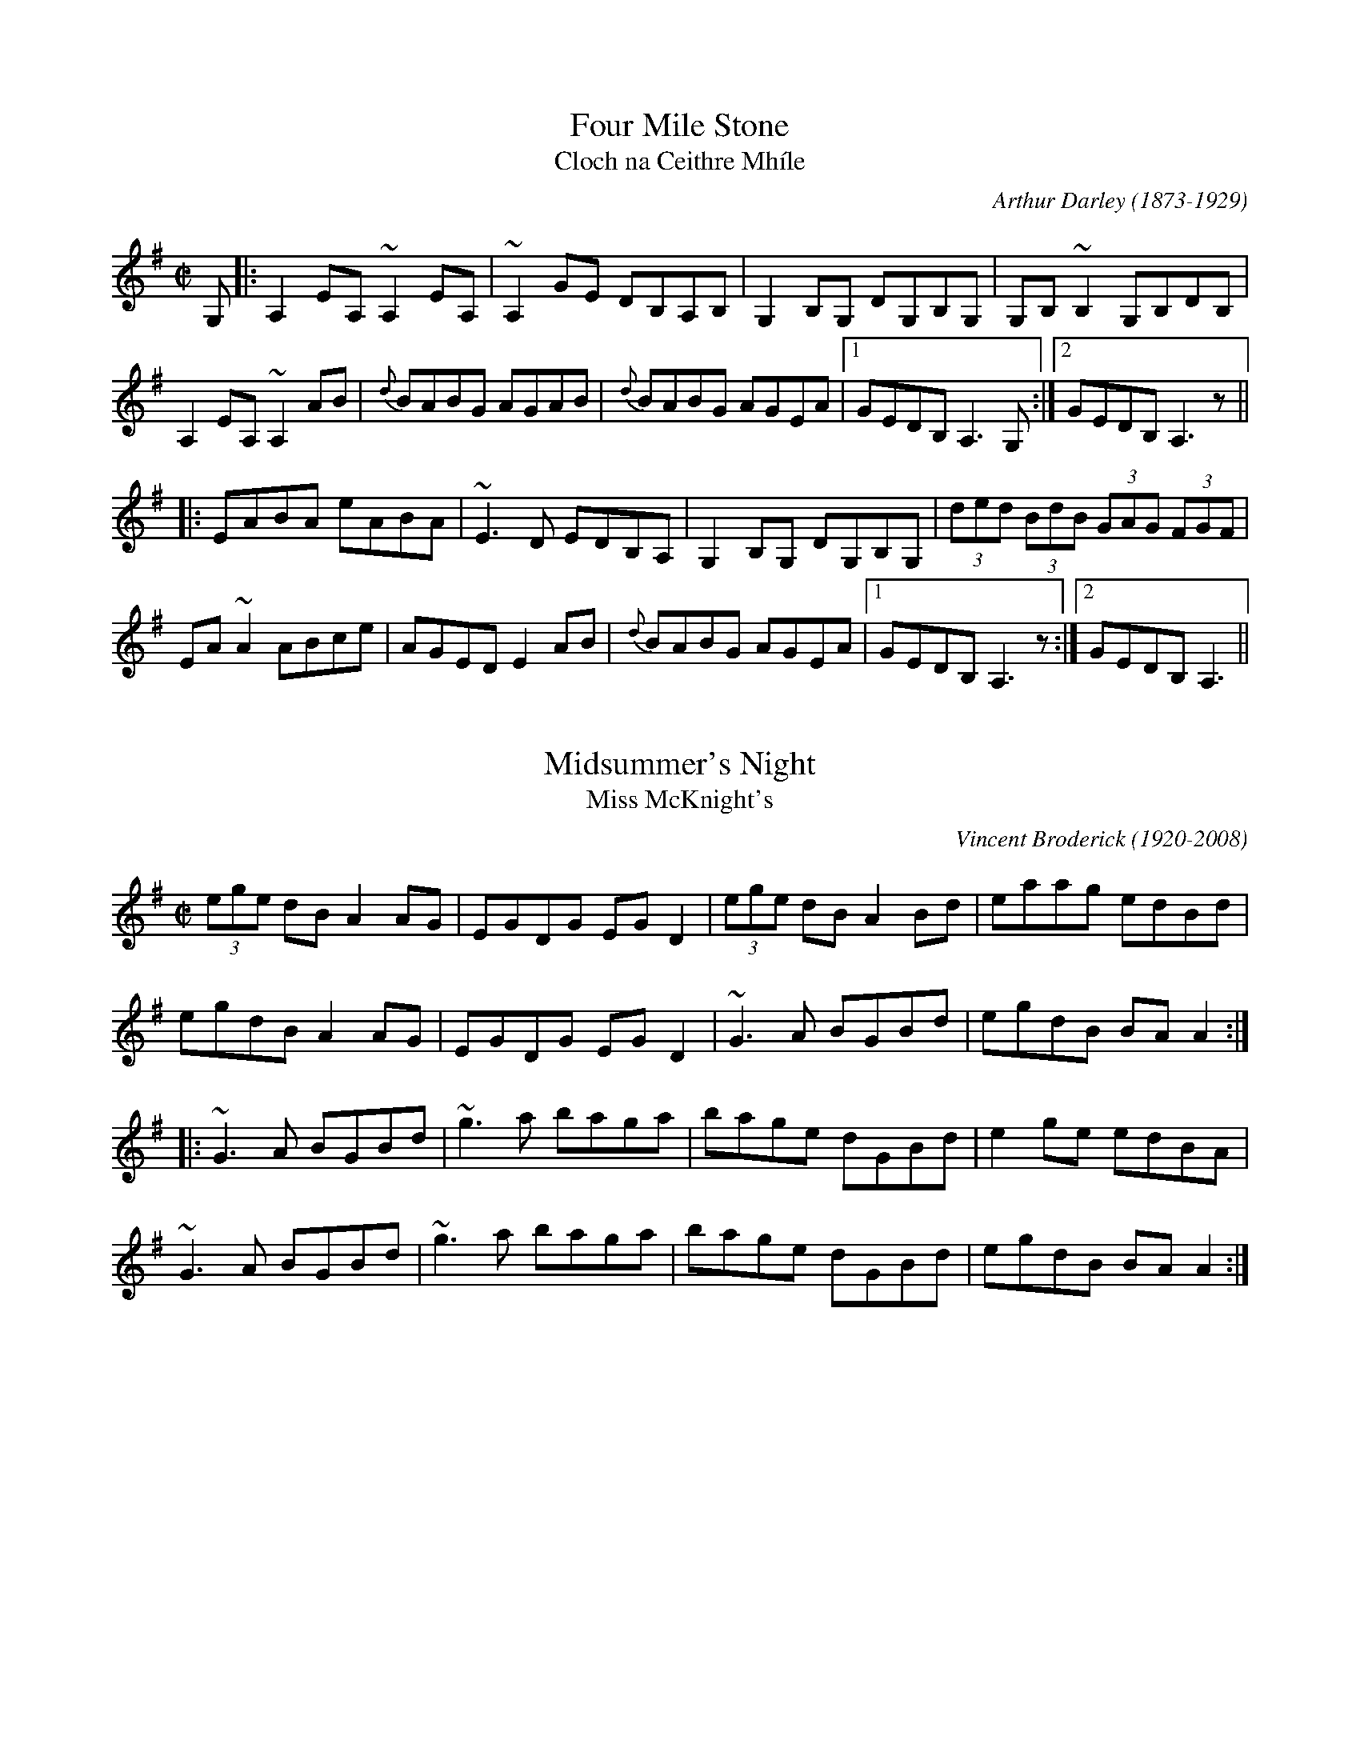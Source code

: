 This file contains 100 reels (#701 - #800).
You can find more abc tune files at http://www.norbeck.nu/abc/
I've transcribed them as I have learnt them, which does not necessarily mean
that I play them that way nowadays. Many of the tunes include variations and
different versions. If there is a source (S:) or discography (D:) included the
version transcribed might still not be exactly as that source played the tune,
since I might have changed the tune around a bit when I learnt it.
The tunes were learnt from sessions, from friends or from recordings.
When I've included discography, it's often just a reference to what recordings
the tune appears on.

Last updated 14 September 2020.

(c) Copyright 1997-2020 Henrik Norbeck. This file:
- May be distributed with restrictions below.
- May not be used for commercial purposes (such as printing a tune book to sell).
- This file (or parts of it) may not be made available on a web page for
  download without permission from me.
- This copyright notice must be kept, except when e-mailing individual tunes.
- May be printed on paper for personal use.
- Questions? E-mail: henrik@norbeck.nu

X:701
T:Four Mile Stone
T:Cloch na Ceithre Mh\'ile
R:reel
C:Arthur Darley (1873-1929)
Z:id:hn-reel-701
M:C|
K:Ador
G,|:A,2EA, ~A,2EA,|~A,2GE DB,A,B,|G,2B,G, DG,B,G,|G,B,~B,2 G,B,DB,|
A,2EA, ~A,2AB|{d}BABG AGAB|{d}BABG AGEA|1 GEDB, A,3G,:|2 GEDB, A,3z||
|:EABA eABA|~E3D EDB,A,|G,2B,G, DG,B,G,|(3ded (3BdB (3GAG (3FGF|
EA~A2 ABce|AGED E2AB|{d}BABG AGEA|1 GEDB, A,3z:|2 GEDB, A,3||

X:702
T:Midsummer's Night
T:Miss McKnight's
R:reel
C:Vincent Broderick (1920-2008)
H:The second title is a mishearing. See also #990
Z:id:hn-reel-702
M:C|
K:G
(3ege dB A2AG|EGDG EGD2|(3ege dB A2Bd|eaag edBd|
egdB A2AG|EGDG EGD2|~G3A BGBd|egdB BAA2:|
|:~G3A BGBd|~g3a baga|bage dGBd|e2ge edBA|
~G3A BGBd|~g3a baga|bage dGBd|egdB BAA2:|

X:703
T:Molly Bawn
R:reel
H:Also in Amix, #380.
H:See also "Fairhaired Mary", #419
D:Paddy Canny: Traditional Music from the Legendary East Clare Fiddler
Z:id:hn-reel-703
M:C|
K:Gmix
G2 (3ddG Acdc|AF~F2 (3ddF cF|AGBd .g2dc|1 Bd (3cBA dA{d}cA:|2 Bd (3cBA dGGg||
~g2dg ~g2ag|^fdde Jf3g|~g2ag ~g2ag|^fdcA dGG2|
(3gag dg gbag|^fdde Jf3g|abag ^fgag|^fdcA dA{d}cA||

X:704
T:Doctor's Delight, The
R:reel
C:J\"orgen S\"alde
Z:id:hn-reel-704
M:C|
K:Em
BE~E2 B,E~E2|GEEG FAdA|BE~E2 B,EGE|FGFE Dd^cd|
BE~E2 B,E~E2|GEEG FGAF|~G3A B=cBG|1 FGFE Dd^cd:|2 FGFE D3A||
|:Beed ^cdBA|Beeg fdfa|Beed ^cdBG|FGA=c BAGA|
Beed ^cdBA|Beeg fdfa|gabg fd~d2|FGA=c BAGA:|

X:705
T:Turnpike Gate, The
T:Killannan's Fancy
T:Moving Bogs, The
R:reel
D:Frankie Gavin & Alec Finn
Z:id:hn-reel-705
M:C|
K:G
GEDE G3B|ADED ADED|GEDE G2 (3Bcd|egdB AcBA|
GEDE GABG|AD (3FED AD (3FED|GEDE GABd|eBdB G2Bd||
~g3b ~a3b|gabg agef|gfgb ~a3b|gabg agef|
~g3b agab|gabg aged|Beef edBd|gedB AcBA||

X:706
T:Four Kisses, The
R:reel
C:Patrick Ourceau, France
Z:id:hn-reel-706
M:C|
K:Bm
~B3e fB~B2|afec ABcA|B2aB gBfB|~e3f edcA|
~B3e fB~B2|afec ABcA|Bf~f2 af~f2|1 edcd ~B3A:|2 edcd ~B3c||
|:dAFA defd|cAce aece|BF~F2 GAce|dcAc ~B3c|
d3c defd|cAce aece|Bf~f2 af~f2|1 edcd ~B3c:|2 edcd ~B3A||

X:707
T:Fleur de Mandragore
R:reel
C:Michel Bordeleau, Canada
D:L\'unasa
Z:id:hn-reel-707
M:C|
K:A
E2AE GABc|Aeed cAAF|E2AE GA~B2|~B3d cAAF|
E2AE GABc|Aeed cAAF|E2AE GA~B2|1 ~B3d cAAF:|2 [M:3/2] ~B3d cA~A2 ABce||
[M:C|] |:a3a a2ga|bAaA gAeA|dfed cABc|defg agfe|
a3a a2ga|bAaA gAeA|dfed cABc|1 dcBc BAA2:|2 dcBc BAAF||

X:708
T:Night Of The Big Wind, The
T:Kevin Ryan's
R:reel
C:Vincent Broderick (1920-2008)
D:Ashplant: Autographed
Z:id:hn-reel-708
M:C|
K:D
AF~F2 DF~F2|ABde fede|~f3e dAFA|B2dB BAFB|
AF~F2 DF~F2|ABde fede|f2fe ~f3e|dBAF E4:|
|:~f3e dAFA|B2dB BABd|~f3e defg|afbf afeg|
~f3e dAFA|B2dB BABd|~f3e ~f3e|dBAF E4:|

X:709
T:Ashplant, The
R:reel
D:Ashplant: Autographed
D:Sanctuary Sessions
Z:id:hn-reel-709
M:C|
K:D
AF~F2 BFAF|DEFA BABd|eB~B2 egfe|dfed BcdB|
AF~F2 BFAF|DEFA BABd|(3efg fg efdB|AFGE FDD2:|
|:d3e ~f3g|afbf afdf|eB~B2 FB~B2|fedf edBd|
AF~F2 ABdf|afbf afed|(3efg fg efdB|AFGE FDD2:|

X:710
T:Over the Moor to Peggy
R:reel
H:2nd part similar to "Come West along the Road", #422, #432
Z:id:hn-reel-710
M:C|
K:G
dg~g2 egdB|dg~g2 ABcA|dg~g2 defd|cBAB c2Bc:|
|:d2BG DG~G2|DGBG ABce|d2BG DGBd|cBAB c2Bc:|

X:711
T:Smuggler's Reel, The
T:Old Grey Cat, The
R:reel
H:A reel version of the march/polka "Old Grey Cat", march#22
H:A version of the "The Boys of Tandernagee", jig#152
D:Mary Custy & Eoin O'Neill (first album)
Z:id:hn-reel-711
M:C|
K:Edor
e2e2 E3F|GFGA BABc|d2d2 D3E|FEFA BABd|
e2e2 E3F|GFGA BABc|dBcA BAFG|~E3D E4:|
|:Beed ~e3f|geaf gfed|Bddc d3B|ABde fagf|
eB~B2 gB~B2|aB~B2 bB~B2|gfed BA (3Bcd|egfd e4:|

X:712
T:Johnny Cronin's Fancy
R:reel
S:Esbj\"orn Hazelius
Z:id:hn-reel-712
M:C|
L:1/8
K:G
G2FG EGDE | ~G3A Bd~d2 | eB~B2 dBAF | GBAG FDEF |
G2FG EGDE | ~G3A Bd~d2 | eB~B2 dBAF |1 GBAF G2 (3DEF :|2 GBAF G2GA ||
|: Bdd^c d3A | Bd~d2 efg2 | Bdd^c d3B | cBAG FGAc |
Bdd^c d3A | Bd~d2 efga | bgaf gedB | cBAG FGAc :|
|: BGGF ~G3A | BG~G2 Bdgd | BGGF G2AB | cBAG FGAc |
BGGF ~G3A | BG~G2 Bdga | bgaf gedB |1 cBAG FGAc :|2 cBAG FGAF ||

X:713
T:Andy McGann's #1
R:reel
S:Kevin Finucane
Z:id:hn-reel-713
M:C|
K:C
eccB cGEG|FEDC B,DGF|EG~G2 Ec~c2|1 Bg~g2 ag^fg:|2 Bg^fg eccB||
|:c2gc ecgc|~c2ag ^fgdB|1 c2gc ecgc|BG~G2 BGdB:|2 cg~g2 ag~g2|ag^fa g3=f||

X:714
T:Heights Of Muingbhath\'a, The
T:Heights of Muingvuara, The
T:Trip To London, The
R:reel
C:Tom Fleming
S:Kevin Finucane
Z:id:hn-reel-714
M:C|
K:G
DE (3=FED G=FDC | B,G,B,C DE=FD | G3B dBGB | A=FDE =FEDC |
DE (3=FED G=FDC | B,G,B,C DE=FD | G3B AG^FG |1 DGG^F G3=F :|2 DGG^F GABd ||
|: gddB GBdg | bgag e3f | gBBA BcBA | GBdB A2Bd |
gddB GBdg | bgag e2ef | gd~d2 d^cdG |1 FGAF GABd :|2 FGAF G3=F ||
P:variations
|: DE=FD G=FDC | B,G,B,C DE=FD | G3B dBGB | A=FDE FDCE |
DE=FD G^FDC | B,G,B,C DE=FD | G^FGB AGFG |1 DGG^F G3=F :|2 DGG^F G2Bd ||
|: gBdB GBdg | bgag edef | gBBA ~B3A | GBdB A2Bd |
gBdB GBdg | bgag edef | gd~d2 ^cdBG |1 FGAF G2Bd :|2 FGAF G3=F ||

X:715
T:Youghal Quay
T:Miss Johnstone's Reel
R:reel
C:Paddy O'Brien (Nenagh) (1922-1991)
S:Kevin Finucane
H:Played single or double
Z:id:hn-reel-715
M:C|
K:G
BdcA G2DG | GABA GBdg | fdcA G=FDE | =FGAB cAdc |
BdcA G2DG | GABA GABc | cBBA BGAG | ^FGAB cAAc ||
|: Bdd^c d3=c | Bdga bg~g2 | Bdd^c defg | a2fa gfdc :|
P:variations and double
|: (3Bcd cA G2DG | G2BA GBdg | fdcA G^FDE | ^FGAB cA~A2 |
BdcA G2DG | G2BA GABc | dBcA BGAG | ^FGAB cA~A2 :|
|: Bdd^c ded=c | Bdga bg~g2 | Bdd^c defg | a2fa gfdc |
Bdd^c ded=c | Bdga bg~g2 | fgfe defg | a2fa gfdc :|

X:716
T:Lobster, The
R:reel
S:Kevin Finucane
Z:id:hn-reel-716
M:C|
K:G
DEGB ABGB|ABGB AEGE|DEGB ABGB|1 dBAc BGGE:|2 dBAc BGGB||
|:d3e dBGB|dGBG AGEG|1 ~d3e dBGB|dBAc BGGB:|2 c3A ~B3A|GABG AGEG||

X:717
T:Tomeen O'Dea's
T:Tomaisin O'Dea's
R:reel
S:Kevin Finucane
Z:id:hn-reel-717
M:C|
K:G
BGAG EGDG|EAAG A2GA|BGAG EGDG|1 EG~G2 EGGA:|2 EG~G2 EGGD||
|:GBdB eBdB|GBdB BAAB|1 GABd edBe|dBAc BGGD:|2 GABd edef|gbaf gedc||

X:718
T:Swallow, The
T:Ballyket Courthouse
T:Micho Russell's Favourite
R:reel
S:Kevin Finucane
H:See also #688
Z:id:hn-reel-718
M:C|
K:G
d3e dBAG|EAAG ABcA|~d3e dBAG|1 EGGF GABc:|2 EGGF G2Bd||
|:g2fg edBd|eaag agef|g2fg edBd|1 egfa g2ef:|2 egfa gedB||

X:719
T:Christmas Eve
T:O\'iche Nollaig
T:Strawberry Blossom, The
T:Boys of Ballynahinch, The
R:reel
H:Also as a slide, #41
D:Paul McGrattan: The Frost Is All Over
D:M\'iche\'al \'O S\'uilleabh\'ain: The Dolphin's Way
Z:id:hn-reel-719
M:C|
K:D
ag | fAdf edBA | (3Bcd ef geag | fAdf edge | dBAG FAdA |
defd edBA | (3Bcd ef geag | fAdf edge | dBAG FAde ||
faaf dAde | faaf ~g3e | f2ab afdf | gfed ~B2A2 |
faaf dAde | faaf ~g3a | bgaf gfed | (3Bcd ef ge ||
P:variations
ag | fddf edBg | fAdf g2ag | fddf edBc | dBAF EFDg |
fAdf edBg | fAdf geag | fAdf edBc | dBAF EFDg || 
faaf dcde | faaf ge~e2 | faab afdf | gfed BdAg |
faaf dcde | faaf g2fg | bgaf gfed | (3Bcd ef g2 ||

X:720
T:Paddy Fahy's Reel
T:Paddy Fahey's
R:reel
C:Paddy Fahey (1916-2019)?
H:Also in G, #919
Z:id:hn-reel-720
M:C|
K:F
fedg fdcA|F2AF cFAd|fedg fdcA|FGAc dG~G2|
fedg fdcA|F2AF cFA2|agfa g2fd|c2Ac dG~G2:|
|:B2Gd (3BAG EG|FcAF cF (3Acd|B2Gd (3BAG EG|FdcA dG~G2|
B2Gd (3BAG EG|FcAF cFA2|agfa g2 (3fed|c2Ac dG~G2:|

X:721
T:Shepherd's Daughter, The
T:John Egan's
R:reel
H:Played single or double. See also #315
D:Paul McGrattan & Paul O'Shaughnessy: Within a Mile of Dublin
Z:id:hn-reel-721
M:C|
K:Ador
e3g edBd|eA~A2 eA (3B^cd|e2ge edB=c|dG~G2 dG (3B^cd|
e2ge edBd|eA~A2 B2BA|GABd efga|bgaf g2fg||
eaaf g2fg|eaag edBd|eaaf g2fg|egde gdBd|
eaaf g2fg|eaab =c'abg|eaaf g2fg|egde gd (3B^cd||
P:variations
~e2ge ed (3B^cd|eA~A2 BABd|eggd edB^c|dG~G2 BG (3B^cd|
~e3g ed (3B^cd|eA~A2 ABBA|G2 (3B^cd efga|bgaf gefd||
eaaf gefd|eaag ed (3B^cd|eaaf gefd|(3efg de gd (3B^cd|
e2af g2ag|eaab =c'bag|eaaf g2fg|(3efg de gdBd||

X:722
T:Tempest, The
R:reel
S:Live recording of Matt Molloy from Miltown -82
H:See also #282.
H:I'm not sure exactly what grace notes he's using (e.g. c or B),
H:but the ones I've written out should give you an idea, anyway.
Z:id:hn-reel-722
M:C|
Q:1/2=105
K:Dmix
(3ded cA {c}GE~E2|DEcE dEcE|AdcA GEcE|{A}EDCD {A}ED.D2|
(3d{a}d{f}d cA GE~E2|DE~E2 cE~E2|DE=FG AGcG|{A}EDCD {A}ED.D2|
(3ded cA {c}GE~E2|DEcE dE.c2|AdcA GEcE|{A}EDCD {A}ED.D2|
(3d{a}d{f}d cA GE~E2|DE~E2 cE~E2|DE=FA GEcG|{A}EDCD {A}ED.D2||
(3ded ed cAGc|JA2cA GE~E2|.d2{a}ed cde^f|{a}edcA .d2{c'}ag|
(3e^fg dg {a}edcA|cAGc AE~E2|DE=FA {c}GEcG|{A}EDCD {A}ED.D2|
(3ded ed cAGc|(3A{c}A{G}A cA GE~E2|.d2{a}ed cde^f|{a}edce .d2{c'}ag|
(3e^fg dg {a}edcA|cAGc AE~E2|DE=FG AGcG|{A}EDCD {A}ED.D2||

X:723
T:Star of Kilkenny, The
T:Thady Casey's
R:reel
C:Martin Mulhaire? (1938-2020)
D:John Williams
Z:id:hn-reel-723
M:C|
K:Em
~B3A Bded|BdAc BE~E2|BAGA (3Bcd ef|1 gfed Bded:|2 gfed Bdef||
g2ge dB~B2|dg~g2 Bdef|gfga (3bag af|1 gfed Bdef:|2 gfed Bded||

X:724
T:House on the Hill, The
R:reel
H:With variations
D:Paul McGrattan: The Frost Is All Over
Z:id:hn-reel-724
M:C|
K:G
G2Bd gdBd|cBAB cded|B3A GBdg|ecAF GFED|
G2Bd gdBd|cBAB cded|B2BA GABd|egfa g3z|
~g3f gdBd|cBAB cded|~B3A GBdg|ecAF GFED|
G2Bd gdBd|cBAB cded|B2BA GABd|egfa g3a||
bg~g2 b2ag|egdg egd2|bg~g2 b2ag|egfa ~g3a|
bgga b2ag|egdg egd2|~g3a gfed|egfa g3a|
b2ga b2ag|egdg egd2|~b3g bgag|egfa ~g3a|
bg~g2 b2ag|egdg egd2|g3a gfed|e2fa gedB||

X:725
T:McConnell's Cup of Tea
R:reel
S:Tape of Gary Hastings recorded in Portrush -81
H:See also #63 for a more normal version
Z:id:hn-reel-725
M:C|
K:Edor
{c}BAGF GBEB|GBFB GBEB|{c}BAGF GBEG|FADA FA.d2|
{c}BAGF GBEB|GBFB GB.E2|{c}BAGF GABc|dB{c}AG {A}FD.D2||
dA~A2 EA~A2|FA~A2 EA~A2|dA~A2 EA~A2|dA{c}AG FA.D2|
dA~A2 EA~A2|FA~A2 g3z|af (3gfe (3fed eA|dA{c}AG {A}FDDE||
FA~A2 EA~A2|FAdA FE~E2|F2zA FABc|dB{c}AG {A}FD.D2|
FA~A2 EA~A2|FAdA FE~E2|f2zc dB{c}AF|GB{c}AG FAEA||

X:726
T:Stevenson's
R:reel
S:Tape of Gary Hastings recorded in Portrush -81
Z:id:hn-reel-726
M:C|
K:Ador
A2gA fAeA|~A2dA {c}BAGB|A2gA fAeA|DEGA dcBA|
{c}A2gA fAeA|~A2dA {c}BAGz|DEGA (3Bcd eg|1 {c'}aged cA{c}AG:|2 {c'}aged cA~A2||
|:{c'}aged cA~A2|GAEA DAEz|{c'}aged cA~A2|{c'}bagb a3z|
{c'}aged cA~A2|GAEA DAEz|CDEG Acde|1 {c'}aged cA~A2:|2 {c'}aged cA{c}AG||

X:727
T:Rags to Riches
R:reel
C:Ian Stevenson
S:Tape of Gary Hastings recorded in Portrush -81
Z:id:hn-reel-727
M:C|
K:D
d2cA {c}BAFA | EAFA EAFA |1 d2cA {c}BAFB | ABde fa{b}ge :|2 d3A {c}BAFB |
ABde {a}fdd2 || a2{c'}af dfaf | ceae ceae | a2{c'}af df{c'}af | ecAc edd2 |
a2{c'}af df{c'}af | edcd BcA2 | d3A {c}BAFB | ABde {a}fdd2 ||
P:variations
|: dBcA BAFA | EAFA EAFA | dBcA BAFB |1 ABde fafe :|2 ABde fdd2 ||
a2af dfaf | ceAe ceAe | a2af dfaf | ecAc eddf |
a2af dfaf | edcd BcA2 | dcdA BAFB | ABde fdd2 ||

X:728
T:Red Box, The
T:Twins, The
R:reel
C:Arty McGlynn
D:Altan: The Red Crow
Z:id:hn-reel-728
M:C|
K:Dmix
af{a}ge {a}fd~d2|cA{c}BG ADDE|{A}EDEG ~A3B|cA (3Bcd ef~g2|
azge {a}fd~d2|cA{c}BG ADDE|{A}EDEG ~A3B|cAGE {A}EDD2:|
|:c3e {a}ge^ce|d^cdf {c'}afde|fgeg {a}fedf|~e3f e^cAB|
c3e {a}ge^ce|d^cdf {c'}afde|fgeg {a}fedB|cAGE {A}EDD2:|
P:variations
|:af{a}ge {a}fd~d2|cA{c}BG AD~D2|{A}FDFG ~A3B|cBAB cdeg|
af{a}ge {a}fd~d2|cA{c}BG AD~D2|{A}FDFG ~A3B|cAGE {A}EDD2:|
|:c2ec {a}ge^ce|d^cdf {c'}afdf|~g2{c'}bg fg{c'}af|edef e=cAB|
cBce {a}ge^ce|d^cdf {c'}afdf|~g2ag {a}fddB|cAGE {A}EDD2:|

X:729
T:New Line To Loughaun, The
R:reel
S:J\"orgen Fischer, who got it from Matt Molloy
H:Usually played in C, #668
Z:id:hn-reel-729
M:C|
K:D
~A2FA ~B2AB|d2fe dBBd|ADFA ~B2AB|1 dBAF FEDF:|2 dBAF FED2||
|:a2ab afef|~a2bf afef|1 ~a3b afef|defe dB~B2:|2 a2af b2af|egfe dB~B2||

X:730
T:De'il amang the Tailors, The
T:Devil among the Tailors, The
R:reel
H:Originally Scottish. Also played in A, see #37
Z:id:hn-reel-730
M:C|
K:G
|:df|g2df g2df|g2dg edcB|ceAe ceAe|ceag fdef|
g2df g2df|g2dg edcB|cdec dBGE|DGFA G2:|
|:dc|BdGd BdGd|Bdgf edcB|ceAe ceAe|ceag fedc|
BdGd BdGd|Bdgf edcB|cdec dBGE|DGFA G2:|

X:731
T:Dawn, The
R:reel
H:Similar to "Twilight in Portroe", see also #42
H:Both reels are also sometimes played in G, see #732, #733
H:In America this tune is also called "The Dusty Miller" or  "Miller's Reel"
D:Dubliners: 25 Years Celebration.
Z:id:hn-reel-731
M:C|
K:A
A,2CE D2FD | E2GB AdcA | BE~E2 cE~E2 | BdcB AFEC | 
A,2CE D2FD | E2GB ABce | fece aece | dcBd cAA2 :|
|: a2ae fece | fbba geef | (3gfe be gebe | ac'ea c'eac' |
a2ae fece | dcBc defg |1 (3agf ge f2ec | dcBd cAA2 :|2 afec d2cd | ecdB cAA2 ||
P:variations
|: A,2CE D2FD | E2CE ABcA | BEcE dEcE | BdcB AFEC | 
A,2CE D2FD | E2CE ABce | fefg afed | c2Bd cAA2 :|
|: a2ga fece | fbba geef | (3gfe be gebe | ac'ea c'eac' |
a2ga fece | dcBc defg |1 a2ga faec | dcBd cAA2 :|2 a2gb afec | dcBd cAA2 ||

X:732
T:Twilight in Portroe
T:Dawn, The
R:reel
C:Sean Ryan (-1985)
H:Similar to "The Dawn", see #731, #733
H:Originally in A, see #42
D:Matt Molloy & Sean Keane: Contentment is Wealth.
Z:id:hn-reel-732
M:C|
K:G
G,2B,D C2EC|D2FA ~G3B|c2ec dcBG|~A3B AGDB,|
G,2B,D C2EC|D2FA ~G3B|c2ec dcBG|A2GA BGG2:|
|:B2dB eBdB|G2GB AGEC|D2DE GABG|cdef gded|
B2dB eBdB|G2GB AGEG|D2DE GABG|cedc BGG2:|

X:733
T:Dawn, The
R:reel
H:Similar to "Twilight in Portroe", see also #42, #732
H:More often played in A, #731
Z:id:hn-reel-733
M:C|
K:G
G,2B,D C2EC|D2FA GcBG|AD~D2 BD~D2|AcBA GEDB,|
G,2B,D C2EC|D2FA GABd|edBd gdBd|cBAc BGG2:|
|:g2gd edBd|eaag fdde|(3fed ad fdad|gbdg bdgb|
g2gd edBd|cBAB cdef|1 (3gfe fd e2dB|cBAc BGG2:|2 gedB c2Bc|dBcA BGG2||

X:734
T:Broken Pledge, The
R:reel
H:Usually played in Ddor, see #56
D:Paul McGrattan & Paul O'Shaughnessy: Within a Mile of Dublin
Z:id:hn-reel-734
M:C|
K:Edor
edBA BE~E2|dBAG FDDF|EFGA Beed|(3BcB Ad Bfgf|
edBA ~B3c|dBAG FDDF|EFGA Beed|(3BcB AF FEE2:|
|:edBA (3Bcd ef|g2eg fdBc|dAFA ~d3e|f2eg fdBd|
edBA (3Bcd ef|g2eg fdBA|~G3A Beed|(3BcB AF FEE2:|

X:735
T:Fairy Dance
T:Largo's Fairy Dance
R:reel
C:Nathaniel Gow, Scotland (1763-1831)
H:See also #649, #65
Z:id:hn-reel-735
M:C|
K:D
|:(3faf dg (3faf dg|(3faf dB cdeg|(3faf df gfed|1 cABc dfag:|2 cABc defg||
|:aAdf bagf|gece agfe|fdBd gfed|1 cABc defg:|2 cAGE D3g||

X:736
T:Boys of Ballysadare, The
T:Boys of Ballysodare, The
T:Dublin Lasses, The
R:reel
S:Tommy McCarthy
H:Usually played in G, see #70. See also #978
Z:id:hn-reel-736
M:C|
K:F
cF~F2 cFdF|cFFG AGGA|1 cF~F2 cdcA|GBAG FDC2:|2 FGAc d2cA|GBAG FDC2||
~f3g afge|fefg afde|~f3g afge|fedc Acde|
~f3g afge|fefg afdf|afge fdcA|GBAG FDC2||
|:Ac~c2 Acfc|Acfc AG~G2|1 Ac~c2 dAcA|GBAG FDC2:|2 dA~A2 fA~A2|GBAG FDC2||

X:737
T:Morning Dew, The
T:Hare in the Heather, The
R:reel
H:See #81 for more variations, and a version starting on part 3.
H:See also two part version #989
Z:id:hn-reel-737
M:C|
K:Edor
~E3B BAFA | ~E3B ADFD | ~E3B BA (3FGA |1 B2dB ADFD :|2 B2dB ADFA ||
|: B2eB fBeB | ~B2dB ADFA |1 B2eB fBeB | dcdB ADFA :|2 (3Bcd ef gfge | dcdB ADFA ||
|: BAGF EFGA | B2GB ADFA |1 BAGF EFGA | BAdB ADFA :|2 BAGF EFGA | BAdB AGFD ||

X:738
T:Noon Lasses, The
R:reel
H:A version of Lord McDonald's, #187
D:Skylark
D:Sean Smyth: The Blue Fiddle
Z:id:hn-reel-738
M:C|
K:G
G2BG AG{c}BG|~G2BG {A}GEDE|G2BG {c}AGAB|1 {c}BAGE {A}EDDE:|2 {c}BAGE {A}EDD2||
|:d3B ~A3B|d^cdB {c}BA{c}AB|d3B A2cB|{c}BAGE {A}EDD2:|
|:dgbg agbg|dgbg agef|~g3e dedB|1 {c}BAGE {A}EDD2:|2 {c}BAGE {A}EDDg:|
edBg edBg|edBA GEEg|edBg edBA|GAGE EDDg|
edBg edBg|edBA GEE2|ed (3Bcd efg2|GAGE EDEF||

X:739
T:New Mown Meadow, The
R:reel
S:J\"orgen Fischer
H:Usually played in Ador (#500), or Edor, #470
Z:id:hn-reel-739
M:C|
K:Ddor
AD~D2 D2EG | AcBG AGEG | AD~D2 EDEG | G2AG EDEG |
AD~D2 D2EG | AcBG AGEG | c2cA B2BA |1 GBAG EDEG :|2 GBAG EGBc ||
|: d2Bd edBd | d2BG AGEG | d2Bd edBA | GBAG EGD2 |
d2Bd edBd | d2BG AGEG | c2cA B2BA |1 GBAG EGBc :|2 GBAG EDEG ||

X:740
T:Mason's Apron, The
R:reel
H:More often played in A, see #643, #644, #645, #646
Z:id:hn-reel-740
M:C|
K:G
df|:gG~G2 BAGE|DEGA BGAB|cA~A2 ABAG|ABcd edef|
gG~G2 BAGE|DEGA BGAB|cBcd efge|1 dBAB G2df:|2 dBAB G2GA||
|:B2dB eBdB|B2dB eBdB|c2ec fcec|c2ec fedc|
B2dB eBdB|B2dB edcB|cBcd efge|1 dBAB G2GA:|2 dBAB G2||

X:741
T:Long Slender Sally
R:reel
S:Paddy O'Neill
D:Cathal McConnell: On Lough Erne Shore
Z:id:hn-reel-741
M:C|
K:Amix
eA~A2 eAdA|eAfA gAfA|eA~A2 ed (3Bcd|BAGB d2 (3Bcd|
eA~A2 eAdA|(3efg fa ~g3a|bzaf gfed|BAGB d2 (3Bcd:|
|:e2E2 A2GB|A2 (3Bcd edBd|agec d2cd|BAGB d2 (3Bcd:|

X:742
T:Johnny Going to the Ceili
R:reel
S:Paddy O'Neill
H:Similar to "Back of the Change" #265
D:Cathal McConnell: On Lough Erne Shore
Z:id:hn-reel-742
M:C|
K:Dmix
AG~G2 Addc|AcGE EDEG|AG~G2 AddB|cBAG EGD2:|
|:eg~g2 ed (3Bcd|edeg a2ag|1 eg~g2 edcA|GAcd edd2:|2 eaag ~e3d|^cA (3Bcd e2d2||

X:743
T:Gosson that Beat His Father, The
T:Gossoon that Beat His Father, The
R:reel
S:Paddy O'Neill
S:Recording of Eddie Clarke from Miltown Malbay 1984
H:First part played double or single. Second part played high or low.
D:Cathal McConnell: On Lough Erne Shore
Z:id:hn-reel-743
M:C|
K:Amix
eA~A2 eA~A2 | BG~G2 Bcdg | eA{c}BA eA{c}BA | Be{a}ed (3Bcd A2 |
eA{c}BA eA~A2 | BG~G2 Bcdg | ~e3d {c}BAGA | Be{a}ed (3Bcd A2 :|
|: ab{c'}ag edef | ~g2bg dgbg | az{c}ag ed{c}BA | Be{a}ed (3Bcd A2 :|
P:variations
eABA eABA | dG~G2 dGBd | eA~A2 eABA | Beed BAA2 |
eABA eABA | dG~G2 dGBd | ~e3d BAGA | Beed BAGB ||
A2AG EDEF | G2BG dGBG | ~A3G EGD2 | Beed BAAG |
ABAG EDEF | GABd dGBG | ~A3G EGD2 | Beed BAA2 ||

X:744
T:Bonny Anne
R:reel
S:Paddy O'Neill
Z:id:hn-reel-744
M:C|
K:G
DG~G2 FGAc|BGAG ~F3E|DG~G2 FGAc|1 BGAF G2AF:|2 BGAF GABc||
|:d2d2 ^c2c2|ded=c BABc|d2ed cA~A2|1 BGAF GABc:|2 BzAF ~G3E||

X:745
T:Coalminer's Reel, The
R:reel
H:Also in D, #509. Different version, see #746.
Z:id:hn-reel-745
M:C|
K:G
DGBG AGEG|dGBG AGEG|DGBG AGEG|gedB A2GE|
DGBG AGEG|dGBG AGEG|DGBG AGEG|1 gedB G2GE:|2 gedB G2 (3def||
|:~g3e d2ge|d2BG AGEG|~g3e dega|bagb a2ga|
bg~g2 abge|d2BG AGEG|DGBG AGEG|1 gedB G2 (3def:|2 gedB G2GE||

X:746
T:Coalminer's Reel, The
R:reel
H:Also in D, #747. Different version, see #745.
Z:id:hn-reel-746
M:C|
K:G
DG~G2 GABc|d2BG AGEG|DG~G2 GABd|gedB A2GE|
DG~G2 GABc|d2BG AGEG|DG~G2 GABd|1 gedB G2GE:|2 gedB G2 (3def||
|:~g3e d2ge|d2BG AGEG|~g3e dega|bagb a2ga|
bg~g2 ageg|d2BG AGEG|DG~G2 GABd|1 gedB G2 (3def:|2 gedB G2GE||

X:747
T:Coalminer's Reel, The
R:reel
H:Also in G, #746. Different version, see #509.
D:Marcas \'O Murch\'u: \'O Bh\'eal go B\'eal
Z:id:hn-reel-747
M:C|
K:D
A,D~D2 DEFG|A2FD EDB,D|A,D~D2 D2FA|dBAF E2DB,|
A,D~D2 DEFG|A2FD EDB,D|A,D~D2 DEFA|1 dBAF D2DB,:|2 dBAF D2 (3ABc||
|:~d3B A2dB|A2FD EDEF|~d3B ABde|fedf e2de|
fd~d2 edBd|A2FD EDB,D|A,D~D2 DEFA|1 dBAF D2 (3ABc:|2 dBAF D2DB,||
P:variations
|:D3E DEFG|A2FD EDEF|D3E D2FA|dBAF E2FE|
D3E DEFG|A2FD EDEF|D3E DEFA|1 dBAF D4:|2 dBAF D2 (3ABc||
|:~d3B A2BA|F2FD EDEF|~d3B ABde|~f3d e2de|
f2fd edef|A2FD EDEF|D3E DEFA|1 dBAF D2 (3ABc:|2 dBAF D2DB,||

X:748
T:Three Scones of Boxty, The
R:reel
S:Paddy O'Neill
H:See also #182
Z:id:hn-reel-748
M:C|
K:Amix
gfed cBAG|{c}BAGE ~A2E2|{a}gfed cBAG|{c}BAGE ~F2D2:|
|:cded cA~A2|{c}BAGB ~A3B|1 cd{a}ed cA~A2|{c}BAGE ~F2D2:|2 cdef ~g3e|cAGE ~F2D2||

X:749
T:Four Courts, The
R:reel
S:Paddy O'Neill
H:See also #828, #827
Z:id:hn-reel-749
M:C|
K:Dmix
AD{A}ED ~A3B|AD{A}ED ~G2FG|AD{A}ED A2Ac|1 BGAF ~G2FG:|2 BGAF ~G3F||
|:E2c2 B2c2|~A3B ~A3G|1 E2c2 B2c2|FG{A}GB FG{A}GB:|2 ABeg fde2|GBAF ~G2FG||

X:750
T:Silver Birch, The
R:reel
D:Bobby Gardiner: The Master's Choice
Z:id:hn-reel-750
M:C|
K:A
A2cE ABcd|e2fc ec~c2|~f3e fgaf|ec~c2 ecBc|
A2cE ABcd|~e3f ec~c2|~f3e fgaf|1 ecBc A3E:|2 ecBc A2ab||
|:c'3c' c'bac'|b2c'a bafg|~a3b agfe|(3fga ge fece|
c'3b c'bac'|b2c'a bafg|a2ge fafe|1 dBGB A2ab:|2 dBGB A3E||

X:751
T:Patricia Wilmot's Reel
T:Hughie Shortie's
R:reel
C:Johnny Wilmot, Cape Breton, Canada
H:See also #816
D:Kevin Conneff: The Week before Easter
Z:id:hn-reel-751
M:C|
K:G
G2Bd cAFA | GABd g2fg | ec~c2 dB~B2 | cAAB AFDF |
G2Bd cAFA | GABd g2fg | ec~c2 dB~B2 |1 cAFA GDEF :|2 cAFA G4 ||
g2~g2 bgag | ec~c2 efge | dB~B2 gBdB | cAAB AFD2 |
g2~g2 bgag | ec~c2 efge | dB~B2 gBdB | cAFA GABd |
g2~g2 bgag | ec~c2 efge | dB~B2 gBdB | cAAB AFDF |
ECCE DB,B,D | GABd g2fg | ec~c2 dB~B2 | cAFA GDEF ||

X:752
T:McIljohn's #1
T:Cape Breton Reel
R:reel
D:Kevin Conneff: The Week before Easter
Z:id:hn-reel-752
M:C|
K:D
FA~A2 BAFA|BAFA Bdd2|FA~A2 BAFA|BdAF EFD2:|
|:~f3e d3A|BAFA BAF2|~f3e d3A|BdAF EFD2:|

X:753
T:Coachman's Whip
R:reel
C:Vincent Broderick (1920-2008)
D:Frankie Gavin: Frankie Goes to Town
D:Dessie Wilkinson, Gerry O'Connor & Eithne N\'i Uallachain
Z:id:hn-reel-753
M:C|
K:G
d2BG DGGD|~E2BE dEBc|d2BG EG~G2|FGAc BG~G2|
d2BG DGGD|~E2BE dEBE|DEGA Bdef|1 gdcA BG~G2:|2 gdcA BAGE||
|:D3E ~G3B|d2BG DGGD|~E2BE dEBc|dBAG EAGE|
D2DE ~G3B|d2BG DG~G2|FGAB cdef|1 gdcA BAGE:|2 gdcA BG~G2||

X:754
T:Paddy Carty's
R:reel
D:Dessie Wilkinson, Gerry O'Connor & Eithne N\'i Uallachain
Z:id:hn-reel-754
M:C|
K:D
FEDF ~A3B|d2fd efdB|BAFB ABdf|1 afge fdd2:|2 afeg fdd2||
Adfd adfd|Adfd (3Bcd ec|Adfd adfd|ABde fddc|
defg a3b|afed (3Bcd eg|fedB BAFB|ABde faa2||

X:755
T:Paddy Fahy's
T:Paddy Fahey's
R:reel
C:Paddy Fahey (1916-2019)
S:Dudde
H:Also played in D, #533, and in C #925
Z:id:hn-reel-755
M:C|
K:G
GFDC A,B,CA,|D2~D2 FDAF|GFDE FGAB|c2Bc AcBA|
GFDC A,B,CA,|D2~D2 FDAF|GFDE FGAG|FDCA, G,A,B,D:|
|:G2dB cABG|GFDC A,B,CE|DG~G2 dGBG|GFDC DGGF|
G2AB cAAG|FADE =FEFG|AddB cBce|dcAG FGAF:|

X:756
T:Mrs. Crotty's Christening
T:Midnight Reel, The
R:reel
D:John Williams
Z:id:hn-reel-756
M:C|
K:D
d3A BAFA | ~A2dA BAFA | BEED E4 | (3Bcd ef gfef |
dedA BAFA | ~A2dA BAFA | BEED E4 |1 (3Bcd ef d4 :|2 (3Bcd ef d2Ad ||
|: d2Ad d2Ad | d2ef gecA | d2Ad d2FA |1 B2AF GFEF :|2 B2AF E4 ||
P:variations
|: d3A BAFA | ~A2dA BAFA | BEED E2FA | (3Bcd ce dcBA :|
|: d2ed d2ed | d2ef gfec | defd Adfa |  bfaf gefe :|

X:757
T:Handsome Sally
R:reel
D:Matt Molloy: Stony Steps
Z:id:hn-reel-757
M:C|
K:Edor
~E2BE ~E2BE|~E2BE AFDF|~E2BE GBdB|1 AFDE FEED:|2 AFDE FEE2||
|:fedB ~A3z|fedB AFD2|~e3f gfef|1 dBAG FDD2:|2 dBAG FEDF||

X:758
T:Trip to Pakistan, The
R:reel
C:Niall Kenny, Scotland
S:J\"orgen Fischer
Z:id:hn-reel-758
M:C|
K:Em
|:EGBE ~G3B|~A3G AGFG|EGBE ~G3B|AGFG E4:|
|:EGBG c3A|BABd AGFG|EGBG c3A|BAGB A4:|
|:FGBF GBFG|EFGE FGFE|DFAD FADF|AGFG E4:|

X:759
T:Flowers of Red Hill, The
T:Clogher Reel
R:reel
D:De Danann: Selected Jigs and Reels
D:Bothy Band: 1975
Z:id:hn-reel-759
M:C|
K:Ador
|:eA~A2 gAfA|eA~A2 eAdA|eA~A2 e2af|gedB GABd:|
eaag bgag|eaag egdg|ea~a2 bgag|~e2de gdBd|
ea~a2 bgag|egfa ~g3a|bg~g2 agfg|eaag edBd||
P:variations
|:eA~A2 gAfA|eA~A2 eAdA|eA~A2 eAfA|gedB GABd:|
ea~a2 baag|eaag egdg|ea~a2 bgag|edef gedg|
ea~a2 baag|eaaf ~g3a|bg~g2 aged|eaag edBd||
P:more variations
|:eA~A2 gAfA|eA~A2 eAdA|eA~A2 edea|gedB GABd:|
eaac' bgag|eaag egdg|eaag bgag|e2de gdBd|
eaac' bgag|edef ~g3a|bg~g2 aged|eaag edBd||

X:760
T:Sporting Nellie
R:reel
S:J\"orgen Fischer
H:See also "Sporting Nell" #899, "Long Strand" #531, #165,
H:"Old Gorman's Reel" #603
Z:id:hn-reel-760
M:C|
L:1/8
K:Dmix
ADED A2dc|ABAG EG~G2|ADED A2dc|(3ABA GE EDD2:|
^cdec d3A|^cdeg gedA|^cdec deed|^cAGE ~F2D2|
^cdec d3A|^cdeg ged2|a2ag eged|^cAGE D4||

X:761
T:Sonny's Return
T:Wanderer's Return, The
T:Paddy Lynn's Delight
R:reel
C:George Rowley & Ned Stapelton
S:Version 1: J\"orgen Fischer
S:Version 3: Recording of Eddie Clarke from Miltown Malbay 1984
D:Mary MacNamara: Traditional Music from East Clare
Z:id:hn-reel-761
M:C|
K:Ador
eA~A2 cBAG | EG~G2 GED2 | eA~A2 cBAB | cded e2ag |
eA~A2 cBAG | EG~G2 GEDE | (3Bcd eg agec |1 AcBG A2ag :|2 AcBG ~A3B ||
|: c2gc acgd | cdeg aege | c2gc acgB | cded cA~A2 |
c2gc acgd | cdeg ageg | gc'ba gedB |1 AcBG ~A3B :|2 AcBG A2ag ||
P:version 2
|: e2AB cBAG | EG~G2 AGEd | eAAB cBAB | cdeg aged |
eAAB cBAG | EG~G2 AGEG | (3Bcd eg aged |1 cABG A2ag :|2 cABG A3B ||
|: c2ec gced | c2eg aged | c2ec gced | c2ed cAAB |
c2ec gced | c2eg aged | eaag ~e3d |1 cABG ~A3B :|2 cABG A2ag ||
P:version 3
|: eAAB cBAG | EG~G2 AGEG | cAAB cBAB | ~c3d eaag |
eAAB cBAG | EG~G2 AGEG | ABce agec |1 (3ABc BG A2ag :|2 (3ABc BG A2AB ||
|: c2ec gcec | ~c2 (3efg aege | c2ec gcec | d2ed cAAB |
c2ec gcec | cdeg ageg | gc'ba gede |1 EAAG ~A3B :|2 EAAG ABcd ||

X:762
T:Rathlin Island
R:reel
C:Peter Browne?
S:J\"orgen Fischer
D:Sharon Shannon: Each Little Thing
D:Michael McGoldrick: Morning Rory
D:Dervish: Playing with Fire
Z:id:hn-reel-762
M:C|
K:Ador
e2dB eA~A2|e2dA AGBd|e2dB eA~A2|d2Bd BA~A2:|
|:A2AB EGBG|~A3B de~e2|AGAB dGBd|eged BA~A2:|
P:variations
|:egdB eA~A2|eBdB GABd|e2dB eA~A2|dged BA~A2:|
|:~A3B EG~G2|AGAB dedB|AGAB dG (3Bcd|eged BA~A2:|
P:more variations
|:e2dg eA~A2|eged BA (3Bcd|e2dg eA~A2|1 dged BA (3Bcd:|2 dged BAGB||
|:AGAB EG~G2|AGAB dedB|AGAB ~E3d|1 eged BAGB:|2 eged BA (3Bcd||

X:763
T:Sarah Hobbs
R:reel
S:J\"orgen Fischer
H:A version of "Bill Harte's", #350
Z:id:hn-reel-763
M:C|
K:G
DEGA BGGA|BGdG BGGA|DEGA Beed|1 BAAB ~A2GE:|2 BAAB ~A2Bd||
|:eA~A2 Bdeg|dGGD GABd|1 eA~A2 Bdeg|dGGB A2Bd:|2 eg~g2 egge|fedB ABGE||

X:764
T:Mulhaire's #9
R:reel
C:Martin Mulhaire (1938-2020)
S:Kevin Finucane
Z:id:hn-reel-764
M:C|
K:D
F2AF DFAF|G2BG DGBd|c2Ac eAce|dcde fdAG|
F2AF DFAF|GB~B2 dB~B2|Acef geAc|1 eddc dBAG:|2 eddc defg||
|:a2fd adfd|adfd edBd|~e3f gfga|be~e2 begb|
a2fd adfd|adfd edBA|~F3A GBdB|1 AFEF D4:|2 AFEF D3E||

X:765
T:Humours of Castlefin, The
R:reel
H:Also played with double parts
D:Noel Hill & Tony MacMahon: I gCnoc na Grai
D:Mary MacNamara: Traditional Music from East Clare
Z:id:hn-reel-765
M:C|
K:Edor
BE~E2 BEGB|AD~D2 FGAd|BE~E2 BFAF|1 GBAF EFGA:|2 GBAF E2FA||
B2eB egfe|defa afed|Beed efgb|agfa geed|
BeeB egfe|defa afdf|efga bagf|egfd e2dc||
P:variations
|:BE~E2 BEGB|AD~D2 FGAd|BE~E2 B2AF|1 GBAF EFGA:|2 GBAF EFGA||
B2ed egfe|defg afed|B2ed efgb|agfa ge~e2|
Beed egfe|defg afdf|efga bagf|egfd e2dc||

X:766
T:Dandy Denny Cronin
R:reel
S:J\"orgen Fischer
H:Cf. "Dandy Dinny Cronin" #1090
Z:id:hn-reel-766
M:C|
K:Amix
eAAc e2ef | gafd edBA | eAAc e3f | ~g3d BA~A2 |
eAAc e2ef | gafd edBA | dBde ~g3a | geed BA~A2 :|
|: a3f ~g3a | gefd ~e2dB | eAef ~g3a | geed BA~A2 |
a3f ~g3a | gefd ~e2dB | dBde ~g3a | geed BA~A2 :|
P:variations
|: eAAc e2ef | gefd edBd | eAAc e3f | gfgd BA~A2 |
eAAc e2ef | gefd edBA | dBde ~g3a | geed BA~A2 :|
|: a2ef ~g3a | gefd ~e2dB | a2ef ~g3a | geed BA~A2 |
a2ef ~g3a | gefd ~e2dB | dBde ~g3a | geed BA~A2 :|

X:767
T:Jack Coughlan's Fancy
R:reel
S:J\"orgen Fischer
Z:id:hn-reel-767
M:C|
K:G
c2BA ~G3B | AE~E2 GEDB | cABA ~G3B |1 dBAB BGGB :|2 dBAB BGGE ||
|: ~D3E ~G3A | AGBd edBd | dBde ~g3e |1 dBAB ~G3E :|2 dBAB ~G3B ||
P:variations
|: cABA ~G3B | AE~E2 GEDB | c2BA ~G3B |1 dBAc BG~G2 :|2 dBAc BAGE ||
|: DB,DE ~G3A | BG (3Bcd edBe | dBde gfge |1 dBAc BAGE :|2 dBAc BGGB ||

X:768
T:Chois Tinn, An
T:Sore Foot, The
R:reel
S:J\"orgen Fischer
B:CRE 1 #92
Z:id:hn-reel-768
M:C|
K:Ador
EG |: AcBG AEEA | cAAG ~A2EG | AcBA GEDE |1 GEDE G2EG :|2 GEDE G2d2 ||
|: eged eA~A2 | e2dG GABd | ~e2de gedB |1 cAAG AGed :|2 cAAG AG ||
P:Variations
EG | AcBG AE~E2 | GABG A2EG | AcBA GEDE |1 GEDE G2EG :|2 GEDE G2Bd ||
|: e2dg eA~A2 | e2dB GABd | e2de gedB |1 (3cBA BG AGEd :|2 (3cBA BG AGEG ||

X:769
T:Fair Haired Lass, The
R:reel
S:J\"orgen Fischer
H:See also #558, #669
Z:id:hn-reel-769
M:C|
K:Ador
eaag eg~g2|ga~a2 ~A2 (3Bcd|e2ag eg~g2|1 afge d2 (3Bcd:|2 agge d2ed||
cAAG EFGD|E2AE BAGB|AB^cd eg~g2|agge d2ed|
cABG EFGD|E2AE BAGB|AB^cd eg~g2|agge d2 (3Bcd||

X:770
T:Reel of Bogie, The
R:reel
S:J\"orgen Fischer. Variations from other musicians.
H:See also #927 and "Old Cuffe Street", #172
Z:id:hn-reel-770
M:C|
K:Edor
BE~E2 BAFA | BFAF DEFA | BE~E2 BAFA | dcdf ~e3d |
BE~E2 BAFA | BFAF DEFA | dcde fdef |1 dBAF ~E2FA :|2 dBAF ~E2FE ||
|: D2FA d3c | BAAc BAAF | D2FA dcdA | (3Bcd AF EGFE |
D2FA dcdf | ~e3f g2fg | a2ge fdef |1 dBAF ~E2FE :|2 dBAF ~E2FA ||
P:variations
|: BE~E2 BAFA | BFAF DEFA | BE~E2 BAFA | dcdf efdc |
BE~E2 BAFA | BFAF DEFA | dcde fdec |1 dBAF EFGA :|2 dBAF EGFE ||
|: D2FA d3A | (3Bcd Ad BAFE | D2FA dcdA | (3Bcd AF EGFE |
D2FA dcdf | edef g2fg | afge fdec |1 dBAF EGFE :|2 dBAF EFGA ||

X:771
T:Jennie Rocking the Cradle
T:Jack Latten
T:Jack Lattin
R:reel
H:Also called "Jockey Layton", "Kack O'Lattan", "Jacky Latin" in older sources.
H:Named after Jack Lattin (1710-1731), a gentleman fiddler and dancer, who
H:on a summer's day danced eight miles from Morristown to Castle Browne and then
H:dropped dead from exhaustion. This was said to have been because of a wager or
H:challenge.
D:De Danann: Song for Ireland
Z:id:hn-reel-771
M:C|
K:D
DFFD ADFA|DFAF ABAF|DFFD ADFA|BEEF G2FE:|
|:DFAF BFAF|DFAF ABAF|DFAF BFAF|BEEF G2FE:|
DFAB =cBAF|DFAF ABAF|DFAB =cBAc|BEEF G2FE|
DFAB =cBAF|DFAF A2B^c|dBcA BGAF|GFEF G2FE||
|:D2df ecdB|AFdF ABAF|D2df ecdA|1 BEEF G2FE:|2 BEEF G3g||
|:fd~d2 Ad~d2|fd~d2 fgag|fd~d2 Ad~d2|1 eAce g2fe:|2 eAce ~g3e||
|:fdec dBAF|AFBF ~A3g|fdec dAFA|1 BEEF G2eg:|2 BEEF GABc||
|:dAFA DAFA|dAFA ^GABc|1 dAFA DAFA|BEEF G2Bc:|2 dBcA BGAF|GFEF G2FE||

X:772
T:Kilty Town
R:reel
C:Charlie Lennon
D:Frankie Gavin: Croch suas E
Z:id:hn-reel-772
M:C|
K:G
BG~G2 d2cA|BdcA BG~G2|AD~D2 cD~D2|~B3d cAFA|
BG~G2 d2cA|BdcA BG~G2|FGAd f2eg|1 fdcA G3A:|2 fdcA G4||
|:~g3a gB~B2|eBgB eB~B2|dega bgag|eaag agef|
g2bg f2af|(3efg fd edBd|cdec BcdB|AGAB cdef:|
|:~g3d BG~G2|FGAB cBcA|GB~B2 GABc|d2AG FDEF|
G2BG F2AF|EGFD EB,~B,2|C2EC B,2DB,|1 A,B,CD EFGA:|2 ABcd BG~G2||

X:773
T:Eddie Moloney's
T:Birmingham Reel, The
R:reel
H:See also #498 "The Humours of Westport" in F
D:Frankie Gavin: Croch suas E
D:Paul McGrattan: The Frost Is All Over
Z:id:hn-reel-773
M:C|
K:G
~g3a gdBd|~g2bg ea~a2|g2dg gdBd|ecAc BG~G2|
~g3a gdBd|~g2dg ea~a2|g2ga gdBd|ecAc BG~G2||
|:GdBd ~G3z|GdBd eA~A2|GABd g2ge|1 fdcA AGFA:|2 fdcA AGAF||
|:~G2dG BGdG|~G2dG FDFA|1 ~G2dG (3Bcd eg|fdcA AGAF:|2 ~G3A (3Bcd ef|gdcA AG (3Bcd||

X:774
T:Jenny Picking Cockles
R:reel
H:See also #3, #427, #528.
H:Related to "Jenny's Welcome to Charlie", #47.
H:The second part is sometimes played with =f instead of ^f
D:Martin O'Connor: Connaughtman's Rambles.
D:Noel Hill & Tony McMahon: \'I gCnoc na Gra\'i
Z:id:hn-reel-774
M:C|
K:Dmix
|:Addc AGEF|GEcE dEcE|Addc AGEF|GEcE EDD2|
Addc AGEF|GEcE dEcd|eddc AGEF|GEcE EDD2:|
|:~f3d efed|^cA~A2 ^cA~A2|~f3d ed^cd|eaag edde|
~f3d efed|^cAAG AB=cd|eddc AGEF|GEcE EDD2:|
P:variations
|:Addc AGEF|GE~E2 dEcE|Addc AGEF|GEcE EDD2|
Addc AGEF|GE~E2 decd|e2dc AGEF|GEcE EDD2:|
|:fd~d2 efed|^cA~A2 ^cA (3Bcd|fd~d2 ed (3B^cd|e2ag edde|
~f3d efed|^cAAB =cBcd|e2dc AGEF|GEcE EDD2:|

X:775
T:Solus Lillis' Reel
R:reel
H:Also played in G, see #69. Also played in D.
D:Ashplant.
Z:id:hn-reel-775
M:C|
K:C
c2Bc AcGA|c2ec gcec|c2Bc AcGc|eaag ed~d2:|
|:ed~d2 edcd|ed~d2 eaag|ed~d2 edcA|1 ~c3d eaag:|2 ~c3d eage||

X:776
T:Foxhunter's Reel, The
R:reel
H:Also played in G, see #92
D:Arcady: Many Happy Returns.
Z:id:hn-reel-776
M:C|
K:A
|:e2cA eAcA|eAcA BAFA|e2cA eAcA|BdcA BAFA:|
|:~E3c cBAF|EAcA BAFA|~E3c cBAc|BdcA BAFA:|
|:afec ABce|aece fbbg|afec ABcA|Bcde fB~B2:|
|:eaag ~a3f|eaae faec|eaag ~a3e|faec BABc:|
|:A2cA eAcB|AccA BABc|A2cA eAce|faec BABc:|

X:777
T:Dinky Dorian's
T:Dinky's
R:reel
C:Francie Dearg O Beirn (1904-1987)
H:Also played in Amix, see #97
D:Altan: Horse with a Heart.
D:De Dannan: .
Z:id:hn-reel-777
M:C|
K:Dmix
AG|:FGEF DEFG|AcBG AGEG|cE~E2 cEdE|cE~E2 cBAG|
FGEF DEFG|AcBG AGEG|c2cA B2AG|1 FGEF D2AG:|2 FGEF D2Ac||
|:dD~D2 dDeD|dD~D2 dcAB|cE~E2 cEdE|cE~E2 cABc|
[1 dD~D2 dDeD|dD~D2 dcAB|c2cA B2AG|FGEF D2Ac:|
[2 d2dB c2cA|B2BG AGAB|c2cA B2AG|FGEF D2||

X:778
T:Boogie Reel, The
T:Durrow Reel, The
R:reel
C:John Nolan
Z:id:hn-reel-778
M:C|
K:D
DEFA d2cd|BAFB AFEF|DEFA dfec|dBAF EGFE|
DEFA ~d3e|fded BAFA|edef gece|1 dAFA dGFE:|2 dAFA d2cd||
|:eA~A2 EA~A2|edef gbag|fd~d2 Ad~d2|fgaf d2cd|
Beed efed|cdef gefg|afdf gece|1 dAFA d2cd:|2 dAFA dGFE||

X:779
T:Ballroom Reel, The
T:John Grady's Downfall
R:reel
D:Jean-Michel Veillon: E Koad Nizan
Z:id:hn-reel-779
M:C|
K:D
DF (3ABc d2Ac|df~f2 ecAc|dcBA {c}BAGF|{A}GDEF {A}GFEF|
DF (3ABc d2Ac|df^ef =ecAc|dcBA {c}BAGF|GABc dAFA|
DF (3ABc d2Ac|df~f2 ecAc|dcBA {c}BAGF|{c}BA{c}AG {A}GF{A}FE|
DF (3ABc d2Ac|df^ef =ecAc|dcBA {c}BAGF|GABc d3A||
defg {b}afdf|~g2fg ecAc|defg {b}afdf|{a}ge{b}ag {a}fddc|
defg a2fd|gafd ecAc|dcBA {c}BAGF|GABc d3A|
defg {b}afdf|~g2fg ecAc|defg a2{b}af|(3gab ag {a}fdce|
defg ~a3f|g2{a}fd ecAc|dcBA {c}BAGF|GABc d2AF||

X:780
T:Flagstone of Memories, The
R:reel
C:Vincent Broderick (1920-2008)
Z:id:hn-reel-780
M:C|
K:G
~B3A BAGA|BD~D2 EGGA|BD~D2 EGGA|BGdB A2GA|
~B3A BAGA|BD~D2 EGGA|Bd~d2 efge|1 dBAB G3A:|2 dBAB G2Bd||
|:~g3e ~f3d|e2ed BAGA|Bdef ~g3d|Bdef gdBd|
~g3e ~f3d|e2ed BAGA|Bd~d2 efge|1 dBAB G2Bd:|2 dBAB G3A||

X:781
T:Northern Lights
R:reel
C:J\"orgen "Dudde" Astner, Sweden
H:transcribed by Anders Clarh\"all
Z:id:hn-reel-781
M:C|
K:G
G,2B,G, A,B,CA,|B,D~D2 EDCE|DG~G2 GBdB|BcBc AGED|
G,2B,G, A,B,CA,|B,D~D2 EDCE|DG~G2 GEDB,|CB,A,C B,G,G,2:||
|:BG~G2 GBdB|eBdB cBAc|BG~G2 GBdB|cBAc BGG2|
[1 BG~G2 GBdB|eBdB cBAF|GABG ABcA|dBAc BG~G2:|
[2 GABG ABcA|Bd~d2 edce|dg~g2 gedB|cBAc BGG2||

X:782
T:Tam Lin
T:Howling Wind
R:reel
C:Davey Arthur
H:Often first played in Dm (#234) a few times round,
H:then in Am a few times round
Z:id:hn-reel-782
M:C|
K:Am
E2AE cEAE|F2AF cFAF|G2BG dGBG|cBAG EAAG|
E2AE cEAE|F2AF cFAF|G2BG dGBG|cBAG EAA2:|
|:ae~e2 ceAe|ae~e2 ceAe|gd~d2 Bd~d2|gd~d2 gabg|
ae~e2 ceAe|ae~e2 ceAE|~F3E FGAB|cABG EAA2:|

X:783
T:Cruel Father, The
T:Kilfodda Reel, The
T:Culfadda Reel, The
R:reel
C:Larry Redican (1908-1975)
H:Also played in G, #280. Originally in F.
Z:id:hn-reel-783
M:C|
K:F
AdcA GcAG|FAGF DGFD|CA,~A,2 CDFG|AF~F2 GAAG|
AdcA GcAG|FAGF DGFD|CA,~A,2 CDFG|1 AFGE ~F3G:|2 AFGE ~F3A||
~c3A BAGA|~F3A GFDF|CF~F2 dFcF|BAGF DGGA|
~B3d cAGA|~d3e fcAF|FGFD CFAd|1 cAGA ~F3A:|2 cAGA ~F3G||

X:784
T:Alice's Reel
R:reel
C:Frankie Gavin
H:Also played in Em, #347
D:De Danann: Jacket of Batteries
D:Frankie Gavin: Frankie Goes to Town
D:Kathryn Tickell Band
Z:id:hn-reel-784
M:C|
K:Bm
Bdfd edBA|B2dB ABFA|Bdfd e2 (3fga|b2af edBA|
Bdfd edBA|B2dB ABFA|AFEF ABce|1 fdec dBBA:|2 fdec dBBc||
|:d2AF Adfd|e2BG Bgfe|d2AF Adfd|1 egfe dBBc:|2 egfe dBBA||
P:variations
|:~B3f edBA|B2dB ABFA|Bdfd e2 (3fga|bfaf edBA|
Bf~f2 edBA|B2dB ABFA|AFEF ABce|1 faec dBBA:|2 fdec dBBc||
|:d2AF Adfd|e2BG Bgfe|d2AF Adfd|1 ~e2fe dBBc:|2 effe dBcA||

X:785
T:Killarney Boys of Pleasure
R:reel
H:Usually played in Edor, #348
D:Fintan Vallely:
Z:id:hn-reel-785
M:C|
K:Ador
A2BG A2Bd|egdB GABd|~e3g ~a3g|egdB GABG|
A2BG A2Bd|eBdB GABd|~e3g abag|1 (3efg dB BAAG:|2 (3efg dB BA~A2||
|:ea~a2 bgag|egdB GABd|~b3z bc'ba|gedB GABd|
ea~a2 bgag|egdB GABd|~b3a bc'ba|1 gedB BA~A2:|2 gedB BAAG||

X:786
T:Doon Reel, The
T:Callaghan's
R:reel
H:Also played in G, #388
Z:id:hn-reel-786
M:C|
K:D
~F3A GEEG|FDDF ABAG|~F3A GEEG|1 AFGE FDDE:|2 AFGE FD~D2||
|:Adde dcAB|AGFG ABcA|1 d2de dcAB|=cBAF G2FG:|2 d2fd Adfd|d2fd e^cAG||

X:787
T:Eileen Curran
R:reel
H:Also played in Gdor, #389
D:Mary Bergin: Feadoga Stain 2
Z:id:hn-reel-787
M:C|
K:Ador
cBAG EAAc|BGdG eGdB|cBAG EAAB|cBcd eaab|
(3c'ba bg agef|gedc BGGB|cBAG EAAB|1 cedB cAAB:|2 cedB cAA2||
|:a2ag ac'ba|g2gf gabg|eaag ~a3b|(3c'ba bg eaab|
(3c'ba bg agef|gedc BGGB|cBAG EAAB|1 cedB cAA2:|2 cedB cAAB||

X:788
T:Drunken Tinker, The
T:Yellow Tinker, The
R:reel
H:Also played in Gmix, #394. Related to #168, #452.
D:Kevin Burke: If the Cap Fits
Z:id:hn-reel-788
M:C|
K:Amix
EA~A2 EG~G2|EA~A2 eAdG|EAAG EDEF|G2BG DGBG:|
A2eA fAeA|~A2eA dBGB|A2eA fAec|d2BG DGBG|
A2eA fAeA|fAeA dBGB|edef gfge|d2BG DGBG||
P:variations
A3G EGDG|EA~A2 fAeA|EAAG EDEF|G2BG =cGBG|
EAAG EGAG|EA~A2 fded|cAAG EDEF|GABd dBGB||
A2eA fAeA|fAeA dBGB|1 A2eA fAeA|d2BG DGBG:|2 ~e3f ~g3e|d2BG DGBG||

X:789
T:George White's Favourite
T:Carrowcastle Lasses
R:reel
H:Also played in G, #472
H:I first heard the D version from Elisabet Brogeby
D:Matt Molloy & Sean Keane: Contentment is Wealth
D:Kevin Crawford: 'd' flute album
Z:id:hn-reel-789
M:C|
K:D
|:BF~F2 BFAF|EDEF DB,A,B,|DF~F2 BF~F2|BFAF E2FA|
BF~F2 BFAF|EDEF DB,A,B,|DEFA dBAF|EDEF D4:|
|:dBAB defe|d2ef dBAF|ABde fded|Beed e2de|
fdBd ~A3B|d2AB defe|d2cA BFAF|EDEF D4:|

X:790
T:Scotch Mary
T:Abbey Reel, The
R:reel
H:Also played in Amix, #700. See also #791, #548.
D:Dervish: At the End of the Day
D:Dessie Wilkinson, Gerry O'Connor & Eithne N\'i Uallachain
Z:id:hn-reel-790
M:C|
K:Dmix
FGAG FGAG|FDDB, C2AG|1 FGAG FGAG|FDEF D2DE:|2 FGAB cBAG|FDEF DEFA||
|:d2dc ~A3G|FGAB c2Bc|1 Addc ~A3G|FDEF DEFA:|2 dBcA (3Bcd AG|FDEF D2DE||

X:791
T:Scotch Mary
T:Scots Mary
R:reel
H:Also in Ador, #548. See also #700, #790.
H:Also played with 3 parts, with the 1st part of #700 as 3rd part.
Z:id:hn-reel-791
M:C|
K:Amix
cE~E2 cded|cE~E2 G2AB|cE~E2 cded|1 cABG ~A3B:|2 cABG A2cd||
|:eaaf gfed|cdef g2fg|1 eaag efed|cABG A2Bd:|2 afge fded|cABG ~A3B||

X:792
T:Concertina Reel, The
R:reel
S:J\"orgen Fischer
H:The standard version is in D, #33. Also in A, #793.
Z:id:hn-reel-792
M:C|
K:G
~g3f g2dg|~g2fg edBd|edfd edfd|edfd ed (3B^cd|
g2dg ~g2dg|~g2fg edBA|(3B^cd ef ~g3e|1 dBAB G2 (3def:|2 dBAB G3A||
|:Bd~d2 ed~d2|Bd~d2 edBd|edfd edfd|edfd edBA|
Bd~d2 Bd~d2|Bd~d2 edBA|(3B^cd ef ~g3e|1 dBAB G3A:|2 dBAB G2 (3def||

X:793
T:Concertina Reel, The
R:reel
H:There's also a version in G, #792. Usually in D, #33
Z:id:hn-reel-793
M:C|
K:A
e2ce fece|~e2ce fece|fege fege|fege fece|
e2ce fece|~e2ce fecB|cefe ~a3f|ecBc A2cd:|
|:ea~a2 ea~a2|eaae fece|fege fege|fege fece|
ea~a2 ea~a2|eaag ~a3f|e2ce feaf|ecBc A3c:|

X:794
T:Richard Dwyer's
R:reel
C:Richard Dwyer
D:Mary Bergin: Feadoga Stain 2
D:Sharon Shannon: Each Little Thing
Z:id:hn-reel-794
M:C|
K:Ador
A2eA (3B^cd ec|dGBG AFGF|EA=cA (3B^cd gf|eaag a3g|
~e3d =cA~A2|Bgd=c BdcB|AE=cE dEcd|1 e=cBG EAAG:|2 e=cBG EA~A2||
|:a2ea =c'afa|g2dg bgdg|aged (3B^cd ed|(3=cBA BG EA~A2|
a3b =c'afa|~g3a agdg|aged (3B^cd ed|1 (3=cBA BG EA~A2:|2 (3=cBA BG EAAG||
P:version 2
A2EA cdec|d2BG AFGF|EAcA Bdgf|eaae ~a3g|
~e3d cAaf|gedc BdcB|AEcE d2cd|ecBG EAAG|
A3B c2ec|dGBG AFGF|EAcA Bdgf|eaae ~a3g|
~e3d cAaf|gedc BdcB|AEcE d2cd|ecBG EA~A2||
|:a2ea c'aea|g2dg bgdg|aged c2ed|cABG EA~A2|
a2ea c'aea|gedc BcdB|ABcd e2ae|1 gedB cA~A2:|2 gedB cAAG||

X:795
T:Peata Beag mo Mh\'athar
T:Mother's Little Pet
T:Mother's Pet
T:My Mother's Little Pet
T:Your Mother's Little Pet
R:reel
H:See also #129
D:Michael Tubridy: The Eagle's Whistle
Z:id:hn-reel-795
M:C|
K:D
d2cA BG~G2|ABcd efaf|d2cA BG~G2|1 ABcA d2de:|2 ABcA d3e||
|:fdde fga2|bgaf gbag|fdde fga2|1 bgaf ~g3a:|2 bgaf g2fe||

X:796
T:Saitheadh a' Bh\'aid
T:Launching the Boat
R:reel
C:Francie Dearg O'Beirn  (1904-1987)
Z:id:hn-reel-796
M:C|
K:D
defd AGFA|BE~E2 BAFA|d2fd AGFD|~E3F GABc|
d2fd AGFA|BE~E2 BAFG|A2FA DAFA|EDCD EDD2:|
|:fd~d2 fdge|fdfg afgf|eggf gagf|eg~g2 bgag|
fd~d2 edef|d2fd AGFG|A2FA DAFA|EDCD EDD2:|

X:797
T:Barrowburn Reel
R:reel
C:Addie Harper, Scotland
Z:id:hn-reel-797
M:C|
K:D
D2 (3FED FAAd|~B3A BcdB|~A3B d2de|fedB AFEF|
D2 (3FED FAAd|~B3A Bcde|f2af egfe|1 dBAB dBAF:|2 dBAB d2cd||
|:~e3f ecBA|~f3g fdBA|~g3a gece|~a3g f2ef|
~g3a gece|~a3g f2ef|g2ag f2ed|1 BAAB d2cd:|2 BAAB dBAF||

X:798
T:Baltimore Salute, The
R:reel
C:Josie McDermott (1925-1992)
D:Deanta: Ready for the Storm
Z:id:hn-reel-798
M:C|
K:G
GA | B2ge dBGA | B2GB AGEG | DGGF GABd | egdB ABGA |
B2ge dBGA | B2GB AGEG | DGGF G2Bd | egdB G2 :|
|: GA | BG~G2 gG~G2 | gGeG dBGA | BGGB d3g | eaag a2ga |
b2ab agef | g2eg dGBd | G2EG Ddge | dBAB G2 :|
P:variations
|: GA | B2ge dBGA | ~B3G AGEG | DGGF G2 (3Bcd | gedB ABGA |
B2ge dBGA | ~B3G AGEG | DGGF GABd | gedB G2 :|
|: GA | BG~G2 dG~G2 | gGeG dG~G2 | BGGB d3g | eaag a2ga |
b2ab agef | ~g3e dBAB | GAGE Dgge | dBAB G2 :|

X:799
T:Boil the Breakfast Early
R:reel
D:Paddy Glackin & Robbie Hannan: The Whirlwind
Z:id:hn-reel-799
M:C|
K:G
~G3B ADDF|GB~B2 cABA|GcBG ADEF|GE~E2 cABA|
~G3B ADDF|GB~B2 cABc|dBcA BGAF|GE~E2 cABc||
d2fd edBA|(3Bcd ef gefe|d2fd edBA|GE~E2 cABc|
d2fd edBA|(3Bcd ef g2fg|afge fdcA|GE~E2 c2Bc||
dA~A2 dAFA|dA~A2 defe|dA~A2 dAFA|GE~E2 c2Bc|
dA~A2 dAFA|dA~A2 defe|dBcA (3Bcd AF|GA (3Bcd gdBA||
P:variations
G2BG AD~D2|GB (3GAB c2BA|G2BG AD~D2|GE~E2 c2BA|
~G3B AD~D2|GABG c2Bc|dBcA BGAF|GEcE GABc||
d2fd edfd|d2ef ge^ce|defd AB=cA|GEcE GABc|
d2fd edfd|d2ef gefg|(3agf ge dBcA|GE~E2 GABc||
dAFA dAFA|dA~A2 dfe^c|dAFA dAFA|GE=cE GABc|
dAFA dAFA|~d3A dfe^c|dB=cA BGAF|GE~E2 c2BA||
P:more variations
GABG AD~D2|GABG c2BA|GABG ADEF|GE~E2 c2BA|
~G3B AD~D2|G2BG c2Bc|dBcA BGAF|GE~E2 c2Bc ||
d2fd edfd|(3Bcd ef gefe|defd AB=cA|GEcE GABc|
d2fd edfd|(3Bcd ef gefg|(3agf ge dBcA|GE~E2 GABc||
dA~A2 dAFA|dA~A2 defe|dA~A2 dAFA|GE~E2 c2Bc|
dA~A2 dAFA|dA~A2 defe|dBcA (3Bcd AF|GA (3Bcd gedB||

X:800
T:Jolly Tinker, The
R:reel
H:This is the Donegal version from John Doherty. See also #237, #962.
D:Paddy Glackin & Robbie Hannan: The Whirlwind
D:Martin O'Connor: The Connachtman's Rambles
Z:id:hn-reel-800
M:C|
K:Dmix
Addc AGEG | Addc AcGc | Addc AdcA |1 GcEF GEFG :|2 GcEF GcBG ||
|: AD~D2 AGEG | AGAB cABc | AGcA ~G3c |1 AdcA GcBc :|2 AdcA GABc ||
|: ~d3e c2ce | dAAd fage | ~d3B cBcA |1 (3Bcd ef gfge :|2 (3Bcd ef gefg || 
|: ad~d2 adbd | afdf adfg | ad~d2 abaf | ge^ce gefg | 
ad~d2 adbd | afdf adfg | ~a3g (3efg ed |1 (3Bcd ef gefg :|2 (3Bcd ef gefe || 
P:variations
|: A2dc AGEG | Addc (3ABA Gc |1 Addc (3ABA cA | GECE G2EG :|2 Addc ABcA | GECE G2EG || 
AD~D2 AGEG | AGAB (3cdc Bc | AdcA ~G3c | ABcA G2EG |
AD~D2 AGEG | AGAB (3cdc Bc | ~A3c GCEG | AdcA GABc ||
~d3B ~c3e | ~d3g afge | ~d3e ~c3A | (3Bcd ef gefe |
~d3B ~c3e | dA~A2 afge | ~d3e ~c3A | (3Bcd ef g2eg ||
addf adbd | afdf a2fg | ad~d2 agaf | ge^ce gefg |
addf adbd | afdf adfg | ~a3g (3efg ed | (3Bcd ef g2eg |
addf adbd | afdf a2fg | ad~d2 bdad | ^cdef g2eg |
addf adbd | afdf adfg | ~a3g ~e3d | ^cdef gefe ||
P:more variations
|: Addc AGFG | Addc AcGc | Addc ABcA |1 GECE G{A}GFG :|2 GECE GEFG ||
|: AD~D2 ADBD | AD~D2 ADFG |1 AD~D2 ABcA | GECE GEFG :|2 A^GAB cBcA | GECE G2B^c ||
|: ~d3e ^cA~A2 | dA~A2 afge | d^cde ^cA~A2 |1 ^cdef g{a}gfe :|2 ^cdef gefg ||
|: ad~d2 adbd | ad~d2 adfg | ad~d2 bdad | gece g{a}gfg |
ad~d2 adbd | ad~d2 adfg |1 abag efed | ^cdef gefg :|2 abag eaed | ^cdea gfe^c ||

